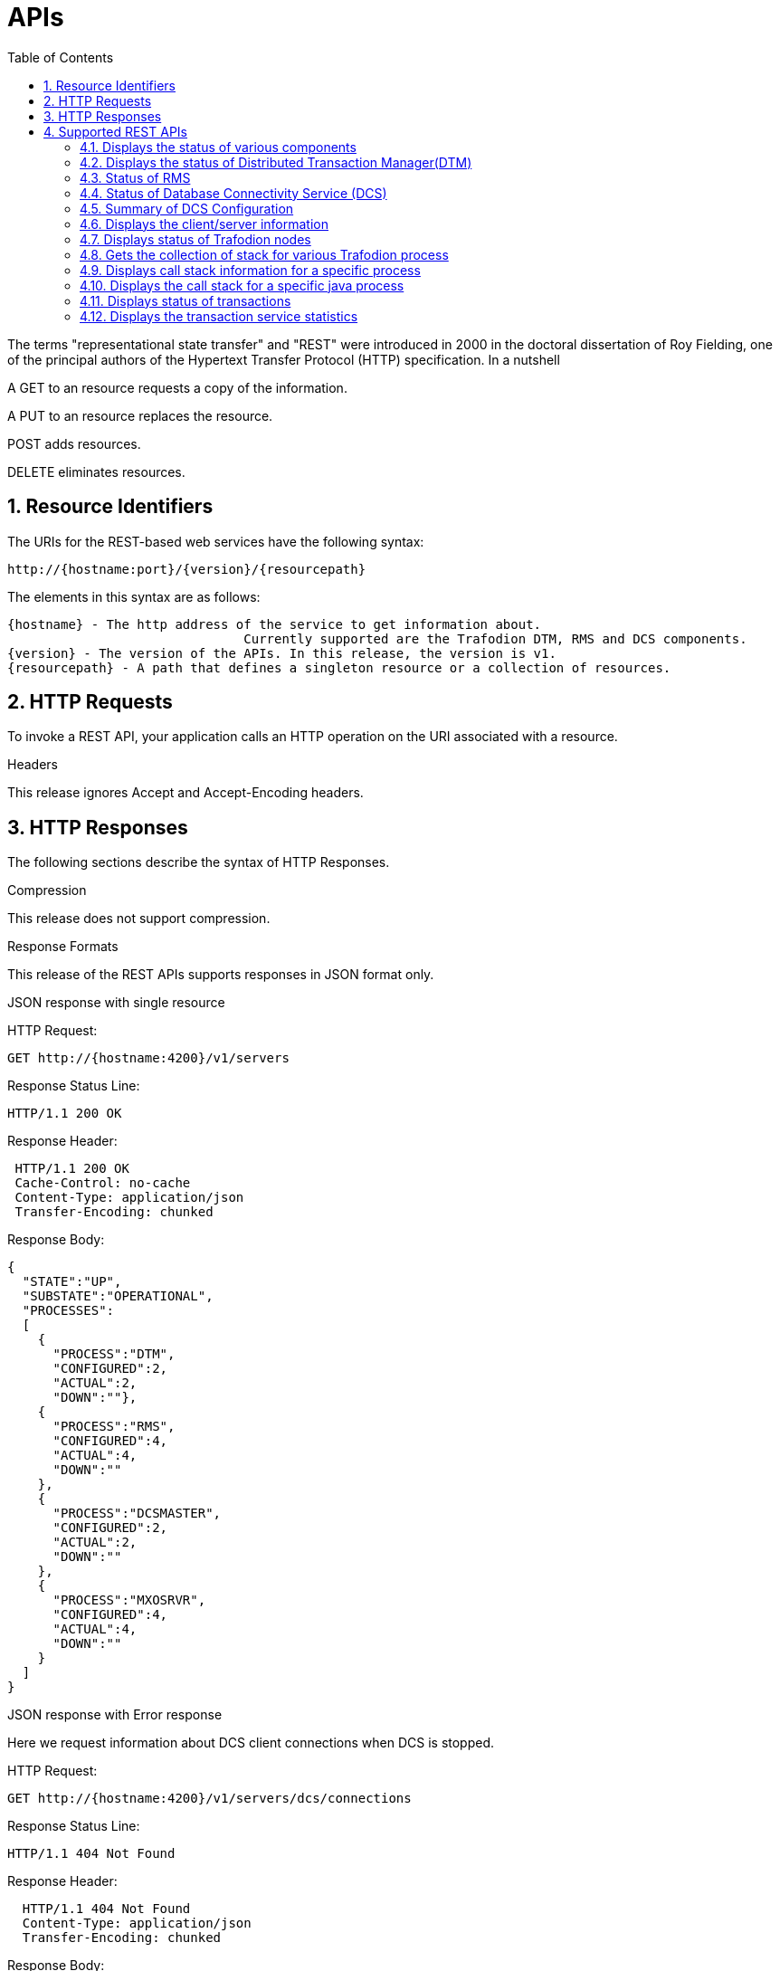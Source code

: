 ////
/**
* @@@ START COPYRIGHT @@@
*
* Licensed to the Apache Software Foundation (ASF) under one
* or more contributor license agreements.  See the NOTICE file
* distributed with this work for additional information
* regarding copyright ownership.  The ASF licenses this file
* to you under the Apache License, Version 2.0 (the
* "License"); you may not use this file except in compliance
* with the License.  You may obtain a copy of the License at
*
*   http://www.apache.org/licenses/LICENSE-2.0
*
* Unless required by applicable law or agreed to in writing,
* software distributed under the License is distributed on an
* "AS IS" BASIS, WITHOUT WARRANTIES OR CONDITIONS OF ANY
* KIND, either express or implied.  See the License for the
* specific language governing permissions and limitations
* under the License.
*
* @@@ END COPYRIGHT @@@
  */
////

[[apis]]
= APIs
:doctype: book
:numbered:
:toc: left
:icons: font
:experimental:

The terms "representational state transfer" and "REST" were introduced in 2000 in the doctoral dissertation of 
Roy Fielding, one of the principal authors of the Hypertext Transfer Protocol (HTTP) specification. In a nutshell

A GET to an resource requests a copy of the information. 

A PUT to an resource replaces the resource.  

POST adds resources. 

DELETE eliminates resources. 
  
[[rest]]
== Resource Identifiers
The URIs for the REST-based web services have the following syntax:

  http://{hostname:port}/{version}/{resourcepath}

The elements in this syntax are as follows:

  {hostname} - The http address of the service to get information about. 
                                 Currently supported are the Trafodion DTM, RMS and DCS components. 
  {version} - The version of the APIs. In this release, the version is v1.
  {resourcepath} - A path that defines a singleton resource or a collection of resources. 
  
== HTTP Requests
To invoke a REST API, your application calls an HTTP operation on the URI associated with a resource. 

.Headers 
This release ignores Accept and Accept-Encoding headers.

== HTTP Responses
The following sections describe the syntax of HTTP Responses.

.Compression
This release does not support compression.

.Response Formats
This release of the REST APIs supports responses in JSON format only.

.Response Examples

.JSON response with single resource

HTTP Request: 
----
GET http://{hostname:4200}/v1/servers
----

Response Status Line: 
----
HTTP/1.1 200 OK
----

Response Header:
----
 HTTP/1.1 200 OK
 Cache-Control: no-cache
 Content-Type: application/json
 Transfer-Encoding: chunked
----

Response Body:
----
{
  "STATE":"UP",
  "SUBSTATE":"OPERATIONAL",
  "PROCESSES":
  [
    {
      "PROCESS":"DTM",
      "CONFIGURED":2,
      "ACTUAL":2,
      "DOWN":""},
    {
      "PROCESS":"RMS",
      "CONFIGURED":4,
      "ACTUAL":4,
      "DOWN":""
    },
    {
      "PROCESS":"DCSMASTER",
      "CONFIGURED":2,
      "ACTUAL":2,
      "DOWN":""
    },
    {
      "PROCESS":"MXOSRVR",
      "CONFIGURED":4,
      "ACTUAL":4,
      "DOWN":""
    }
  ]
}
----

.JSON response with Error response

Here we request information about DCS client connections when DCS is stopped.

HTTP Request: 
----
GET http://{hostname:4200}/v1/servers/dcs/connections
----

Response Status Line: 
----
HTTP/1.1 404 Not Found
----

Response Header:
----
  HTTP/1.1 404 Not Found
  Content-Type: application/json
  Transfer-Encoding: chunked
----

Response Body:
----
{
   "RemoteException" : {
      "javaClassName" : "org.trafodion.rest.NotFoundException",
      "exception" : "NotFoundException",
      "message" : "DCS connection resources not found"
   }
}
----
== Supported REST APIs
There are many ways/languages to use the REST API's. The following examples use the curl command line interface to do the REST calls.

[cols="15%,10%,40%,35%"]
|===
| *EndPoint*          | *HTTP Verb*  | *Description*                 | *Example*
| /servers           | GET          | Displays the status of various Trafodion components |<<server-status,Status of Trafodion components>>
| /dtm        | GET          | Displays the status of Distributed Transaction Manager(DTM) |<<dtm-status, Status of DTM>>
| /rms        | GET          | Displays the status of Runtime Management Statistics(RMS) |<<rms-status, Status of RMS>>
| /dcs        | GET          | Displays the status of Database Connectivity Servers(DCS) |<<dcs-status,Status of DCS>>
| /dcs/summary        | GET          | Displays the configuration information of Database Connectivity Servers(DCS) |<<summary-status, DCS configuration information>>
| /dcs/connections        | GET          | Displays the client/server information of Database Connectivity Servers(DCS) from zookeeper |<<dcs-connection-status, Client-Server information>>
| /nodes        | GET          | Displays the status of Trafodion nodes |<<node-status,Status of nodes>>
| /pstack       | GET          | Displays the call stack for a collection of Trafodion processes |<<pstack-process, Various call stack information>>
| /pstack/program/{program}   | GET          | Displays call stack for a specific Trafodion process |<<pstack-per-process, Call stack of a specific process>>
| /jstack/program/{program}   | GET          | Displays call stack for a specific java process |<<jstack-process, Call stack of java process>>
| /transactions     | GET          | Displays the status of Distributed Transaction manager(DTM) |<<dtm-transactions,Status of transactions >>
| /transactions/stats    | GET          | Displays the status of Distributed Transaction manager(DTM) service statistics |<<dtm-service-stats, Service statistics of transactions>>
|===

<<<
[[server-status]]
=== Displays the status of various components
In this example the user wishes to know the status of all Trafodion components.
This a jsonized version of the _sqcheck -c all_ command.

.Http command
----
curl  -X GET -H "Accept: application/json" http://{hostname}:4200/v1/servers/
----

.Response
----
{
  "STATE":"UP",
  "SUBSTATE":"OPERATIONAL",
  "PROCESSES":
  [
    {
      "PROCESS":"DTM",
      "CONFIGURED":2,
      "ACTUAL":2,"DOWN":""
    },
    {
      "PROCESS":"RMS",
      "CONFIGURED":4,
      "ACTUAL":4,"DOWN":""
    },
    {
      "PROCESS":"DCSMASTER",
      "CONFIGURED":2,
      "ACTUAL":2,
      "DOWN":""
    },
    {
      "PROCESS":"MXOSRVR",
      "CONFIGURED":4,
      "ACTUAL":0,
      "DOWN":"4"
    }
  ]
}
----
[[dtm-status]]
=== Displays the status of Distributed Transaction Manager(DTM)
In this example the user wishes to know the status of Trafodion DTM.
This a jsonized version of the _sqcheck -c dtm_ command.

.Http command
----
curl  -X GET -H "Accept: application/json" http://{hostname}:4200/v1/servers/dtm
----

.Response
----

  "STATE":"UP",
  "SUBSTATE":"OPERATIONAL",
  "PROCESSES":
  [
    {
      "PROCESS":"DTM",
      "CONFIGURED":2,
      "ACTUAL":2,
      "DOWN":""
    },
  ]
}
----
[[rms-status]]
=== Status of RMS
In this example the user wishes to know the status of Trafodion RMS. 
This a jsonized version of the _sqcheck -c rms_ command.


.Http command
----
curl  -X GET -H "Accept: application/json" http://{hostname}:4200/v1/servers/rms
----

.Response
----
{
  "STATE":"UP",
  "SUBSTATE":"OPERATIONAL",
  "PROCESSES":
  [
    {
      "PROCESS":"RMS",
      "CONFIGURED":4,
      "ACTUAL":4,
      "DOWN":""
    },
  ]
}
----
[[dcs-status]]
=== Status of Database Connectivity Service (DCS)
In this example the user wishes to know the status of Trafodion DCS components. 
This a jsonized version of the _sqcheck -c dcs_ command.

.Http command
----
curl  -X GET -H "Accept: application/json" http://{hostname}:4200/v1/servers/dcs
----

.Response
----
{
  "STATE":"UP",
  "SUBSTATE":"OPERATIONAL",
  "PROCESSES":
  [
    {
      "PROCESS":"DCSMASTER",
      "CONFIGURED":2,
      "ACTUAL":2,
      "DOWN":""
    },
    {
      "PROCESS":"MXOSRVR",
      "CONFIGURED":4,
      "ACTUAL":4,
      "DOWN":""
    },
  ]
}
----
[[summary-status]]
=== Summary of DCS Configuration
In this example the user wishes to see a summary of the Trafodion DCS configuration.
The server retrieves this information by executing dcscheck script.

.Http command
----
curl  -X GET -H "Accept: application/json" http://{hostname}:4200/v1/servers/dcs/summary
----

.Response
----
{
  "Cluster Configuration": "HA",
  "Zookeeper listen port": "2181",
  "DcsMaster listen port": "23400",
  "Configured Primary DcsMaster": "\"node1\"",
  "Configured Backup DcsMasters": "\"node2 node3\"",
  "Active DcsMaster": "\"node1\", pid 8526"
}
----
[[dcs-connection-status]]
=== Displays the client/server information 

In this example the user wishes to see the Trafodion DCS server/client connection information.
The server retrieves this information from ZooKeeper.

.Http command
----
curl  -X GET -H "Accept: application/json" http://{hostname}:4200/v1/servers/dcs/connections
----

.Response
----
[
  {
    "HOSTNAME":"hostname",
    "INSTANCE":"1",
    "START_TIME":"Wed Mar 25 18:58:20 UTC 2015",
    "REGISTERED":"YES",
    "STATE":"AVAILABLE",
    "NID":"0",
    "PID":"21132",
    "PROCESS_NAME":"$Z000H8S",
    "IP_ADDRESS":"16.235.163.124",
    "PORT":"36176",
    "CLIENT_NAME":"",
    "CLIENT_APPL":"",
    "CLIENT_IP_ADDRESS":"",
    "CLIENT_PORT":""
  },
  {
    "HOSTNAME":"hostname",
    "INSTANCE":"1",
    "START_TIME":"Wed Mar 25 18:58:20 UTC 2015",
    "REGISTERED":"YES",
    "STATE":"AVAILABLE",
    "NID":"0",
    "PID":"20642",
    "PROCESS_NAME":"$Z000GUS",
    "IP_ADDRESS":"16.235.163.124",
    "PORT":"36174",
    "CLIENT_NAME":"",
    "CLIENT_APPL":"",
    "CLIENT_IP_ADDRESS":"",
    "CLIENT_PORT":""
  }
]
----
[[node-status]]
=== Displays status of Trafodion nodes
In this example the user wishes to know the status of Trafodion nodes. 
This is a jsonized version of the _sqnodestatus_ command.

.Http command
----
curl  -X GET -H "Accept: application/json" http://{hostname}:4200/v1/servers/nodes
----

.Response
----
[
  {
    "NODE":"n013",
    "STATUS":"UP"
  },
  {
    "NODE":"n014",
    "STATUS":"UP"
  },
  {
    "NODE":"n015",
    "STATUS":"UP"
  },
  {
    "NODE":"n016",
    "STATUS":"UP"
  }
]
----
[[pstack-process]]
=== Gets the collection of stack for various Trafodion process
In this example the user wishes to see the call stack for a collection of Trafodion processes. 
This is a jsonized version of the _sqpstack_ command. Newlines are added to all lines
in the response so clients can recognize each end of line.

.Http command
----
curl  -X GET -H "Accept: application/json" http://{hostname}:4200/v1/servers/pstack
----

.Response
----
[
  {
  "PROGRAM":"pstack 6332\n
  #0  0x00000034c10df218 in poll () from \/lib64\/libc.so.6\n
  #1  0x00000034c243c655 in ?? () from \/lib64\/libglib-2.0.so.0\n
  #2  0x00000034c243cd55 in g_main_loop_run () from \/lib64\/libglib-2.0.so.0\n
  #3  0x00000000004105f1 in ?? ()\n
  #4  0x00000034c101ecdd in __libc_start_main () from \/lib64\/libc.so.6\n
  #5  0x0000000000407359 in ?? ()\n
  #6  0x00007fffffffe0b8 in ?? ()\n
  #7  0x000000000000001c in ?? ()\n
  #8  0x0000000000000001 in ?? ()\n
  #9  0x00007fffffffe3f8 in ?? ()\n
  #10 0x0000000000000000 in ?? ()\n"
  },
  {
  "PROGRAM":"pstack 6334\n
  #0  0x00000034c10df218 in poll () from \/lib64\/libc.so.6\n
  #1  0x00000034c243c655 in ?? () from \/lib64\/libglib-2.0.so.0\n
  #2  0x00000034c243cd55 in g_main_loop_run () from \/lib64\/libglib-2.0.so.0\n
  #3  0x0000000000406611 in ?? ()\n
  #4  0x00000034c101ecdd in __libc_start_main () from \/lib64\/libc.so.6\n
  #5  0x00000000004044a9 in ?? ()\n
  #6  0x00007fffffffe0b8 in ?? ()\n
  #7  0x000000000000001c in ?? ()\n
  #8  0x0000000000000001 in ?? ()\n
  #9  0x00007fffffffe3f0 in ?? ()\n
  #10 0x0000000000000000 in ?? ()\n"
  },
  {
  "PROGRAM":"pstack 6336\n
  Thread 2 (Thread 0x7ffff213a700 (LWP 6337)):\n
  #0  0x00000034c10acb8d in nanosleep () from \/lib64\/libc.so.6\n
  #1  0x00000034c10aca00 in sleep () from \/lib64\/libc.so.6\n
  #2  0x00000034c3c02600 in ?? () from \/usr\/lib64\/libusbmuxd.so.1\n
  #3  0x00000034c1407851 in start_thread () from \/lib64\/libpthread.so.0\n
  #4  0x00000034c10e890d in clone () from \/lib64\/libc.so.6\n
  Thread 1 (Thread 0x7ffff7fcc7a0 (LWP 6336)):\n
  #0  0x00000034c10df253 in poll () from \/lib64\/libc.so.6\n
  #1  0x00000034c243c655 in ?? () from \/lib64\/libglib-2.0.so.0\n
  #2  0x00000034c243cd55 in g_main_loop_run () from \/lib64\/libglib-2.0.so.0\n
  #3  0x0000000000405101 in ?? ()\n
  #4  0x00000034c101ecdd in __libc_start_main () from \/lib64\/libc.so.6\n
  #5  0x0000000000403ee9 in ?? ()\n
  #6  0x00007fffffffe0b8 in ?? ()\n
  #7  0x000000000000001c in ?? ()\n
  #8  0x0000000000000001 in ?? ()\n
  #9  0x00007fffffffe3f8 in ?? ()\n
  #10 0x0000000000000000 in ?? ()\n"
  },
  {
  "PROGRAM":"pstack 11059\n
  #0  0x00000034c10df218 in poll () from \/lib64\/libc.so.6\n
  #1  0x00000034c243c655 in ?? () from \/lib64\/libglib-2.0.so.0\n
  #2  0x00000034c243cd55 in g_main_loop_run () from \/lib64\/libglib-2.0.so.0\n
  #3  0x00000000004105f1 in ?? ()\n
  #4  0x00000034c101ecdd in __libc_start_main () from \/lib64\/libc.so.6\n
  #5  0x0000000000407359 in ?? ()\n
  #6  0x00007fffffff1fb8 in ?? ()\n
  #7  0x000000000000001c in ?? ()\n
  #8  0x0000000000000001 in ?? ()\n
  #9  0x00007fffffff2868 in ?? ()\n
  #10 0x0000000000000000 in ?? ()\n"
  },
  {
  "PROGRAM":"pstack 11066\n
  #0  0x00000034c10df218 in poll () from \/lib64\/libc.so.6\n
  #1  0x00000034c243c655 in ?? () from \/lib64\/libglib-2.0.so.0\n
  #2  0x00000034c243cd55 in g_main_loop_run () from \/lib64\/libglib-2.0.so.0\n
  #3  0x0000000000406611 in ?? ()\n
  #4  0x00000034c101ecdd in __libc_start_main () from \/lib64\/libc.so.6\n
  #5  0x00000000004044a9 in ?? ()\n
  #6  0x00007fffffff1fb8 in ?? ()\n
  #7  0x000000000000001c in ?? ()\n
  #8  0x0000000000000001 in ?? ()\n
  #9  0x00007fffffff2860 in ?? ()\n
  #10 0x0000000000000000 in ?? ()\n"
  },
  {
  "PROGRAM":"pstack 11068\n
  Thread 2 (Thread 0x7ffff2139700 (LWP 11070)):\n
  #0  0x00000034c10acb8d in nanosleep () from \/lib64\/libc.so.6\n
  #1  0x00000034c10aca00 in sleep () from \/lib64\/libc.so.6\n
  #2  0x00000034c3c02600 in ?? () from \/usr\/lib64\/libusbmuxd.so.1\n
  #3  0x00000034c1407851 in start_thread () from \/lib64\/libpthread.so.0\n
  #4  0x00000034c10e890d in clone () from \/lib64\/libc.so.6\n
  Thread 1 (Thread 0x7ffff7fcb7a0 (LWP 11068)):\n
  #0  0x00000034c10df253 in poll () from \/lib64\/libc.so.6\n
  #1  0x00000034c243c655 in ?? () from \/lib64\/libglib-2.0.so.0\n
  #2  0x00000034c243cd55 in g_main_loop_run () from \/lib64\/libglib-2.0.so.0\n
  #3  0x0000000000405101 in ?? ()\n
  #4  0x00000034c101ecdd in __libc_start_main () from \/lib64\/libc.so.6\n
  #5  0x0000000000403ee9 in ?? ()\n
  #6  0x00007fffffff1fb8 in ?? ()\n
  #7  0x000000000000001c in ?? ()\n
  #8  0x0000000000000001 in ?? ()\n
  #9  0x00007fffffff2868 in ?? ()\n
  #10 0x0000000000000000 in ?? ()\n"
  },
  {
  "PROGRAM":"pstack 19573\n
  Thread 8 (Thread 0x7ffff7726700 (LWP 19578)):\n
  #0  0x00000034c10e8f03 in epoll_wait () from \/lib64\/libc.so.6\n
  #1  0x000000000045fe8e in CRedirector::redirectThread() ()\n
  #2  0x00000000004605b5 in redirect(void*) ()\n
  #3  0x00000034c1407851 in start_thread () from \/lib64\/libpthread.so.0\n
  #4  0x00000034c10e890d in clone () from \/lib64\/libc.so.6\n
  Thread 7 (Thread 0x7ffff6d04700 (LWP 19581)):\n
  #0  0x00000034c140b7bb in pthread_cond_timedwait@@GLIBC_2.3.2 () from \/lib64\/libpthread.so.0\n
  #1  0x00000000004635b0 in CLock::timedWait(timespec*) ()\n
  #2  0x0000000000479f86 in CHealthCheck::healthCheckThread() ()\n
  #3  0x000000000047a57b in healthCheck(void*) ()\n
  #4  0x00000034c1407851 in start_thread () from \/lib64\/libpthread.so.0\n
  #5  0x00000034c10e890d in clone () from \/lib64\/libc.so.6\n
  Thread 6 (Thread 0x7ffff6303700 (LWP 19583)):\n
  #0  0x00000034c140e84d in accept () from \/lib64\/libpthread.so.0\n
  #1  0x000000000041df72 in CCluster::AcceptSock(int) ()\n
  #2  0x000000000041dcf5 in CCluster::AcceptCommSock() ()\n
  #3  0x000000000047da7f in CCommAccept::commAcceptorSock() ()\n
  #4  0x000000000047d716 in CCommAccept::commAcceptor() ()\n
  #5  0x000000000047dd6d in commAccept(void*) ()\n
  #6  0x00000034c1407851 in start_thread () from \/lib64\/libpthread.so.0\n
  #7  0x00000034c10e890d in clone () from \/lib64\/libc.so.6\n
  Thread 5 (Thread 0x7ffff39df700 (LWP 19584)):\n
  #0  0x00000034c1033ad7 in sigwaitinfo () from \/lib64\/libc.so.6\n
  #1  0x000000000044d7c3 in serialRequestThread(void*) ()\n
  #2  0x00000034c1407851 in start_thread () from \/lib64\/libpthread.so.0\n
  #3  0x00000034c10e890d in clone () from \/lib64\/libc.so.6\n
  Thread 4 (Thread 0x7ffff2fde700 (LWP 19586)):\n
  #0  0x00000034c140b43c in pthread_cond_wait@@GLIBC_2.3.2 () from \/lib64\/libpthread.so.0\n
  #1  0x0000000000463735 in CLock::wait() ()\n
  #2  0x0000000000450e05 in SQ_LocalIOToClient::waitForNoticeWork() ()\n
  #3  0x000000000044dafc in pendingNoticeThread(void*) ()\n
  #4  0x00000034c1407851 in start_thread () from \/lib64\/libpthread.so.0\n
  #5  0x00000034c10e890d in clone () from \/lib64\/libc.so.6\n
  Thread 3 (Thread 0x7ffff25dd700 (LWP 19587)):\n
  #0  0x00000034c1033ad7 in sigwaitinfo () from \/lib64\/libc.so.6\n
  #1  0x000000000044dc8c in lioBufCleanupThread(void*) ()\n
  #2  0x00000034c1407851 in start_thread () from \/lib64\/libpthread.so.0\n
  #3  0x00000034c10e890d in clone () from \/lib64\/libc.so.6\n
  Thread 2 (Thread 0x7ffff1bcb700 (LWP 19591)):\n
  #0  0x00000034c140b43c in pthread_cond_wait@@GLIBC_2.3.2 () from \/lib64\/libpthread.so.0\n
  #1  0x0000000000463735 in CLock::wait() ()\n#2  0x0000000000489d2a in CReqQueue::getRequest() ()\n
  #3  0x000000000047e3ca in CReqWorker::reqWorkerThread() ()\n
  #4  0x000000000047e6d8 in reqWorker(void*) ()\n
  #5  0x00000034c1407851 in start_thread () from \/lib64\/libpthread.so.0\n
  #6  0x00000034c10e890d in clone () from \/lib64\/libc.so.6\n
  Thread 1 (Thread 0x7ffff7b38b40 (LWP 19573)):\n
  #0  0x00000034c10e8f03 in epoll_wait () from \/lib64\/libc.so.6\n
  #1  0x0000000000417ee9 in CCluster::AllgatherSock(int, void*, char*, int, MPI_Status*) ()\n
  #2  0x0000000000417103 in CCluster::Allgather(int, void*, char**, int, MPI_Status*) ()\n
  #3  0x000000000041c48a in CCluster::exchangeNodeData() ()\n
  #4  0x0000000000409c9c in main ()\n"}]
----
[[pstack-per-process]]
=== Displays call stack information for a specific process

In this example the user wishes to see the call stack for Trafodion process id 20642. 
This is a jsonized version of the _sqpstack [<program>]_ command. Newlines are added to all lines
in the response so clients can recognize each end of line.

.Http command
----
curl  -X GET -H "Accept: application/json" http://{hostname}:4200/v1/servers/pstack/program/20642
----

.Response
----
[
  {
  "PROGRAM":"pstack 20642\n
  Thread 8 (Thread 0x7fffecb17700 (LWP 20660)):\n
  #0  0x00000034c10e94cd in accept () from \/lib64\/libc.so.6\n
  #1  0x00007ffff77859a5 in SB_Trans::Sock_Listener::accept() () from trafodion\/git\/core\/sqf\/export\/lib64d\/libsbms.so\n
  #2  0x00007ffff778c4f6 in SB_Trans::Sock_Stream_Accept_Thread::run() () from trafodion\/git\/core\/sqf\/export\/lib64d\/libsbms.so\n
  #3  0x00007ffff778c223 in sock_stream_accept_thread_fun(void*) () from trafodion\/git\/core\/sqf\/export\/lib64d\/libsbms.so\n
  #4  0x00007ffff53b7b0f in SB_Thread::Thread::disp(void*) () from trafodion\/git\/core\/sqf\/export\/lib64d\/libsbutil.so\n
  #5  0x00007ffff53b7f67 in thread_fun(void*) () from trafodion\/git\/core\/sqf\/export\/lib64d\/libsbutil.so\n
  #6  0x00007ffff53bb1dc in sb_thread_sthr_disp(void*) () from trafodion\/git\/core\/sqf\/export\/lib64d\/libsbutil.so\n
  #7  0x00000034c1407851 in start_thread () from \/lib64\/libpthread.so.0\n
  #8  0x00000034c10e890d in clone () from \/lib64\/libc.so.6\n
  Thread 7 (Thread 0x7fffec116700 (LWP 20664)):\n
  #0  0x00000034c140b43c in pthread_cond_wait@@GLIBC_2.3.2 () from \/lib64\/libpthread.so.0\n
  #1  0x00007ffff53ba5a2 in SB_Thread::CV::wait() () from trafodion\/git\/core\/sqf\/export\/lib64d\/libsbutil.so\n
  #2  0x00007ffff53ba67e in SB_Thread::CV::wait(bool) () from trafodion\/git\/core\/sqf\/export\/lib64d\/libsbutil.so\n
  #3  0x00007ffff777ec57 in SB_Sig_Queue::remove() () from trafodion\/git\/core\/sqf\/export\/lib64d\/libsbms.so\n
  #4  0x00007ffff778c987 in SB_Trans::Sock_Stream_Helper_Thread::run() () from trafodion\/git\/core\/sqf\/export\/lib64d\/libsbms.so\n
  #5  0x00007ffff778c24a in sock_helper_thread_fun(void*) () from trafodion\/git\/core\/sqf\/export\/lib64d\/libsbms.so\n
  #6  0x00007ffff53b7b0f in SB_Thread::Thread::disp(void*) () from trafodion\/git\/core\/sqf\/export\/lib64d\/libsbutil.so\n
  #7  0x00007ffff53b7f67 in thread_fun(void*) () from trafodion\/git\/core\/sqf\/export\/lib64d\/libsbutil.so\n
  #8  0x00007ffff53bb1dc in sb_thread_sthr_disp(void*) () from trafodion\/git\/core\/sqf\/export\/lib64d\/libsbutil.so\n
  #9  0x00000034c1407851 in start_thread () from \/lib64\/libpthread.so.0\n
  #10 0x00000034c10e890d in clone () from \/lib64\/libc.so.6\n
  Thread 6 (Thread 0x7fffe97f2700 (LWP 20671)):\n
  #0  0x00000034c103399d in sigtimedwait () from \/lib64\/libc.so.6\n
  #1  0x00007ffff774a5d4 in local_monitor_reader(void*) () from trafodion\/git\/core\/sqf\/export\/lib64d\/libsbms.so\n
  #2  0x00000034c1407851 in start_thread () from \/lib64\/libpthread.so.0\n
  #3  0x00000034c10e890d in clone () from \/lib64\/libc.so.6\n
  Thread 5 (Thread 0x7fffe8df1700 (LWP 20677)):\n
  #0  0x00000034c10df253 in poll () from \/lib64\/libc.so.6\n
  #1  0x00007ffff6691482 in do_io () from trafodion\/git\/core\/sqf\/export\/lib64d\/libzookeeper_mt.so.2\n
  #2  0x00000034c1407851 in start_thread () from \/lib64\/libpthread.so.0\n
  #3  0x00000034c10e890d in clone () from \/lib64\/libc.so.6\n
  Thread 4 (Thread 0x7fffe83f0700 (LWP 20679)):\n
  #0  0x00000034c140b43c in pthread_cond_wait@@GLIBC_2.3.2 () from \/lib64\/libpthread.so.0\n
  #1  0x00007ffff669126b in do_completion () from trafodion\/git\/core\/sqf\/export\/lib64d\/libzookeeper_mt.so.2\n
  #2  0x00000034c1407851 in start_thread () from \/lib64\/libpthread.so.0\n
  #3  0x00000034c10e890d in clone () from \/lib64\/libc.so.6\n
  Thread 3 (Thread 0x7fffe79ef700 (LWP 20680)):\n
  #0  0x00000034c1032d85 in sigwait () from \/lib64\/libc.so.6\n
  #1  0x00007ffff7793aaf in SB_Timer_Thread::run() () from trafodion\/git\/core\/sqf\/export\/lib64d\/libsbms.so\n
  #2  0x00007ffff77938b7 in sb_timer_thread_fun(void*) () from trafodion\/git\/core\/sqf\/export\/lib64d\/libsbms.so\n
  #3  0x00007ffff53b7b0f in SB_Thread::Thread::disp(void*) () from trafodion\/git\/core\/sqf\/export\/lib64d\/libsbutil.so\n
  #4  0x00007ffff53b7f67 in thread_fun(void*) () from trafodion\/git\/core\/sqf\/export\/lib64d\/libsbutil.so\n
  #5  0x00007ffff53bb1dc in sb_thread_sthr_disp(void*) () from trafodion\/git\/core\/sqf\/export\/lib64d\/libsbutil.so\n
  #6  0x00000034c1407851 in start_thread () from \/lib64\/libpthread.so.0\n
  #7  0x00000034c10e890d in clone () from \/lib64\/libc.so.6\n
  Thread 2 (Thread 0x7fffe6f90700 (LWP 20685)):\n
  #0  0x00000034c10e14f3 in select () from \/lib64\/libc.so.6\n
  #1  0x00000000004c47a7 in CNSKListenerSrvr::tcpip_listener(void*) ()\n
  #2  0x00007ffff53bb1dc in sb_thread_sthr_disp(void*) () from trafodion\/git\/core\/sqf\/export\/lib64d\/libsbutil.so\n
  #3  0x00000034c1407851 in start_thread () from \/lib64\/libpthread.so.0\n
  #4  0x00000034c10e890d in clone () from \/lib64\/libc.so.6\n
  Thread 1 (Thread 0x7fffecdab2e0 (LWP 20642)):\n
  #0  0x00000034c140b43c in pthread_cond_wait@@GLIBC_2.3.2 () from \/lib64\/libpthread.so.0\n
  #1  0x00007ffff53ba5a2 in SB_Thread::CV::wait() () from trafodion\/git\/core\/sqf\/export\/lib64d\/libsbutil.so\n
  #2  0x00007ffff53ba623 in SB_Thread::CV::wait(bool) () from trafodion\/git\/core\/sqf\/export\/lib64d\/libsbutil.so\n
  #3  0x00007ffff775c7d6 in SB_Ms_Event_Mgr::wait(long) () from trafodion\/git\/core\/sqf\/export\/lib64d\/libsbms.so\n
  #4  0x00007ffff777d17e in XWAIT_com(short, int, bool) () from trafodion\/git\/core\/sqf\/export\/lib64d\/libsbms.so\n
  #5  0x00007ffff777cf2f in XWAIT(short, int) () from trafodion\/git\/core\/sqf\/export\/lib64d\/libsbms.so\n
  #6  0x00007ffff79e932a in fs_int_fs_file_awaitiox(short*, void**, int*, long*, int, short*, bool, bool) () from trafodion\/git\/core\/sqf\/export\/lib64d\/libsbfs.so\n
  #7  0x00007ffff79e2a09 in BAWAITIOX(short*, void**, int*, long*, int, short*) () from trafodion\/git\/core\/sqf\/export\/lib64d\/libsbfs.so\n
  #8  0x00007ffff79e5a9d in XAWAITIOX(short*, void**, unsigned short*, long*, int, short*) () from trafodion\/git\/core\/sqf\/export\/lib64d\/libsbfs.so\n
  #9  0x00000000004c4d85 in CNSKListenerSrvr::runProgram(char*, long, int) ()\n
  #10 0x00000000005a12bb in runCEE(char*, long, int) ()\n
  #11 0x00000000005a35f3 in main ()\n"
  }
]
----
[[jstack-process]]
=== Displays the call stack for a specific java process

In this example the user wishes to see the call Java stack for Trafodion process id 20642. 
This is a jsonized version of the _jstack [<program>]_ command. Newlines are added to all lines
in the response so clients can recognize each end of line.

.Http command
----
curl  -X GET -H "Accept: application/json" http://{hostname}:4200/v1/servers/jstack/program/8439
----

.Response
----
[
  {
  "PROGRAM":"2015-04-02 20:47:48
  Full thread dump Java HotSpot(TM) 64-Bit Server VM (24.65-b04 mixed mode):

  "org.eclipse.jface.text.reconciler.MonoReconciler" daemon prio=10 tid=0x0000000005c55800 nid=0x62e7 in Object.wait() [0x00007fffe600e000]
     java.lang.Thread.State: TIMED_WAITING (on object monitor)
      at java.lang.Object.wait(Native Method)
      - waiting on <0x00000000ecd27e50> (a org.eclipse.jface.text.reconciler.DirtyRegionQueue)
      at org.eclipse.jface.text.reconciler.AbstractReconciler$BackgroundThread.run(AbstractReconciler.java:179)
      - locked <0x00000000ecd27e50> (a org.eclipse.jface.text.reconciler.DirtyRegionQueue)

  "Worker-295" prio=10 tid=0x000000000479b800 nid=0x6036 in Object.wait() [0x00007fffe2e6d000]
     java.lang.Thread.State: TIMED_WAITING (on object monitor)
      at java.lang.Object.wait(Native Method)
      - waiting on <0x00000000e1614038> (a org.eclipse.core.internal.jobs.WorkerPool)
      at org.eclipse.core.internal.jobs.WorkerPool.sleep(WorkerPool.java:188)
      - locked <0x00000000e1614038> (a org.eclipse.core.internal.jobs.WorkerPool)
      at org.eclipse.core.internal.jobs.WorkerPool.startJob(WorkerPool.java:220)
      at org.eclipse.core.internal.jobs.Worker.run(Worker.java:51)

  "Worker-293" prio=10 tid=0x0000000005822800 nid=0x6034 in Object.wait() [0x00007fffdec7e000]
     java.lang.Thread.State: TIMED_WAITING (on object monitor)
      at java.lang.Object.wait(Native Method)
      - waiting on <0x00000000e1614038> (a org.eclipse.core.internal.jobs.WorkerPool)
      at org.eclipse.core.internal.jobs.WorkerPool.sleep(WorkerPool.java:188)
      - locked <0x00000000e1614038> (a org.eclipse.core.internal.jobs.WorkerPool)
      at org.eclipse.core.internal.jobs.WorkerPool.startJob(WorkerPool.java:220)
      at org.eclipse.core.internal.jobs.Worker.run(Worker.java:51)

  "Worker-291" prio=10 tid=0x0000000005742000 nid=0x3a60 in Object.wait() [0x00007fffe2850000]
     java.lang.Thread.State: TIMED_WAITING (on object monitor)
      at java.lang.Object.wait(Native Method)
      - waiting on <0x00000000e1614038> (a org.eclipse.core.internal.jobs.WorkerPool)
      at org.eclipse.core.internal.jobs.WorkerPool.sleep(WorkerPool.java:188)
      - locked <0x00000000e1614038> (a org.eclipse.core.internal.jobs.WorkerPool)
      at org.eclipse.core.internal.jobs.WorkerPool.startJob(WorkerPool.java:220)
      at org.eclipse.core.internal.jobs.Worker.run(Worker.java:51)

  "org.eclipse.jdt.internal.ui.text.JavaReconciler" daemon prio=10 tid=0x000000000100f000 nid=0x2f8d in Object.wait() [0x00007fffe5244000]
     java.lang.Thread.State: TIMED_WAITING (on object monitor)
      at java.lang.Object.wait(Native Method)
      - waiting on <0x00000000eca355f0> (a org.eclipse.jface.text.reconciler.DirtyRegionQueue)
      at org.eclipse.jface.text.reconciler.AbstractReconciler$BackgroundThread.run(AbstractReconciler.java:179)
      - locked <0x00000000eca355f0> (a org.eclipse.jface.text.reconciler.DirtyRegionQueue)

  "Worker-288" prio=10 tid=0x0000000004618800 nid=0x6558 in Object.wait() [0x00007fffe244c000]
   java.lang.Thread.State: TIMED_WAITING (on object monitor)
    at java.lang.Object.wait(Native Method)
    - waiting on <0x00000000e1614038> (a org.eclipse.core.internal.jobs.WorkerPool)
    at org.eclipse.core.internal.jobs.WorkerPool.sleep(WorkerPool.java:188)
    - locked <0x00000000e1614038> (a org.eclipse.core.internal.jobs.WorkerPool)
    at org.eclipse.core.internal.jobs.WorkerPool.startJob(WorkerPool.java:220)
    at org.eclipse.core.internal.jobs.Worker.run(Worker.java:51)

  "Worker-284" prio=10 tid=0x0000000004148800 nid=0x31e8 in Object.wait() [0x00007fffe5e1c000]
   java.lang.Thread.State: TIMED_WAITING (on object monitor)
    at java.lang.Object.wait(Native Method)
    - waiting on <0x00000000e1614038> (a org.eclipse.core.internal.jobs.WorkerPool)
    at org.eclipse.core.internal.jobs.WorkerPool.sleep(WorkerPool.java:188)
    - locked <0x00000000e1614038> (a org.eclipse.core.internal.jobs.WorkerPool)
    at org.eclipse.core.internal.jobs.WorkerPool.startJob(WorkerPool.java:220)
    at org.eclipse.core.internal.jobs.Worker.run(Worker.java:51)

  ...intentionally deleted lines for brevity

  "main" prio=10 tid=0x0000000000618800 nid=0x20f8 runnable [0x00007ffff6f46000]
   java.lang.Thread.State: RUNNABLE
    at org.eclipse.swt.internal.gtk.OS.Call(Native Method)
    at org.eclipse.swt.widgets.Display.sleep(Display.java:4294)
    at org.eclipse.ui.application.WorkbenchAdvisor.eventLoopIdle(WorkbenchAdvisor.java:368)
    at org.eclipse.ui.internal.ide.application.IDEWorkbenchAdvisor.eventLoopIdle(IDEWorkbenchAdvisor.java:918)
    at org.eclipse.ui.internal.Workbench$3.eventLoopIdle(Workbench.java:498)
    at org.eclipse.e4.ui.internal.workbench.swt.PartRenderingEngine$9.run(PartRenderingEngine.java:1155)
    at org.eclipse.core.databinding.observable.Realm.runWithDefault(Realm.java:332)
    at org.eclipse.e4.ui.internal.workbench.swt.PartRenderingEngine.run(PartRenderingEngine.java:1032)
    at org.eclipse.e4.ui.internal.workbench.E4Workbench.createAndRunUI(E4Workbench.java:148)
    at org.eclipse.ui.internal.Workbench$5.run(Workbench.java:636)
    at org.eclipse.core.databinding.observable.Realm.runWithDefault(Realm.java:332)
    at org.eclipse.ui.internal.Workbench.createAndRunWorkbench(Workbench.java:579)
    at org.eclipse.ui.PlatformUI.createAndRunWorkbench(PlatformUI.java:150)
    at org.eclipse.ui.internal.ide.application.IDEApplication.start(IDEApplication.java:135)
    at org.eclipse.equinox.internal.app.EclipseAppHandle.run(EclipseAppHandle.java:196)
    at org.eclipse.core.runtime.internal.adaptor.EclipseAppLauncher.runApplication(EclipseAppLauncher.java:134)
    at org.eclipse.core.runtime.internal.adaptor.EclipseAppLauncher.start(EclipseAppLauncher.java:104)
    at org.eclipse.core.runtime.adaptor.EclipseStarter.run(EclipseStarter.java:380)
    at org.eclipse.core.runtime.adaptor.EclipseStarter.run(EclipseStarter.java:235)
    at sun.reflect.NativeMethodAccessorImpl.invoke0(Native Method)
    at sun.reflect.NativeMethodAccessorImpl.invoke(NativeMethodAccessorImpl.java:57)
    at sun.reflect.DelegatingMethodAccessorImpl.invoke(DelegatingMethodAccessorImpl.java:43)
    at java.lang.reflect.Method.invoke(Method.java:606)
    at org.eclipse.equinox.launcher.Main.invokeFramework(Main.java:648)
    at org.eclipse.equinox.launcher.Main.basicRun(Main.java:603)
    at org.eclipse.equinox.launcher.Main.run(Main.java:1465)
    at org.eclipse.equinox.launcher.Main.main(Main.java:1438)

  "VM Thread" prio=10 tid=0x000000000080c000 nid=0x2104 runnable 

  "GC task thread#0 (ParallelGC)" prio=10 tid=0x000000000062e000 nid=0x20f9 runnable 

  "GC task thread#1 (ParallelGC)" prio=10 tid=0x0000000000630000 nid=0x20fb runnable 

  "GC task thread#2 (ParallelGC)" prio=10 tid=0x0000000000631800 nid=0x20fc runnable 

  "GC task thread#3 (ParallelGC)" prio=10 tid=0x0000000000633800 nid=0x20fd runnable 

  "GC task thread#4 (ParallelGC)" prio=10 tid=0x0000000000635800 nid=0x20fe runnable 

  "GC task thread#5 (ParallelGC)" prio=10 tid=0x0000000000637000 nid=0x20ff runnable 

  "GC task thread#6 (ParallelGC)" prio=10 tid=0x0000000000639000 nid=0x2100 runnable 

  "GC task thread#7 (ParallelGC)" prio=10 tid=0x000000000063b000 nid=0x2101 runnable 

  "GC task thread#8 (ParallelGC)" prio=10 tid=0x000000000063d000 nid=0x2102 runnable 

  "GC task thread#9 (ParallelGC)" prio=10 tid=0x000000000063e800 nid=0x2103 runnable 

  "VM Periodic Task Thread" prio=10 tid=0x0000000000852800 nid=0x210b waiting on condition 

  JNI global references: 799

  }
]
----
[[dtm-transactions]]
=== Displays status of transactions
In this example the user wishes to know the status of Trafodion DTM service. 
This is a jsonized version of the _dtmci status tm_ command.

.Http command
----
curl  -X GET -H "Accept: application/json" http://{hostname}:4200/v1/transactions
----

.Response
----
[
  {
    "node":0,
    "isLeadTM":true,
    "state":"UP",
    "sys_recovery_state":"END",
    "tmshutdown_level":"RUNNING",
    "number_active_txns":0
  },
  {
    "node":1,
    "isLeadTM":false,
    "state":"UP",
    "sys_recovery_state":"END",
    "tmshutdown_level":"RUNNING",
    "number_active_txns":0
  }
]
----
[[dtm-service-stats]]
=== Displays the transaction service statistics

In this example the user wishes to know the Trafodion DTM service statistics. 
This is a jsonized version of the _dtmci stats_ command.

.Http command
----
curl  -X GET -H "Accept: application/json" http://{hostname}:4200/v1/transactions/stats
----

.Response
----
[
  {
    "node": 0,
    "txnStats":
    {
      "txnBegins": 17,
      "txnAborts": 0,
      "txnCommits": 13
    }
  },
  {
    "node": 1,
    "txnStats":
    {
      "txnBegins": 0,
      "txnAborts": 0,
      "txnCommits": 0
    }
  }
]
----
